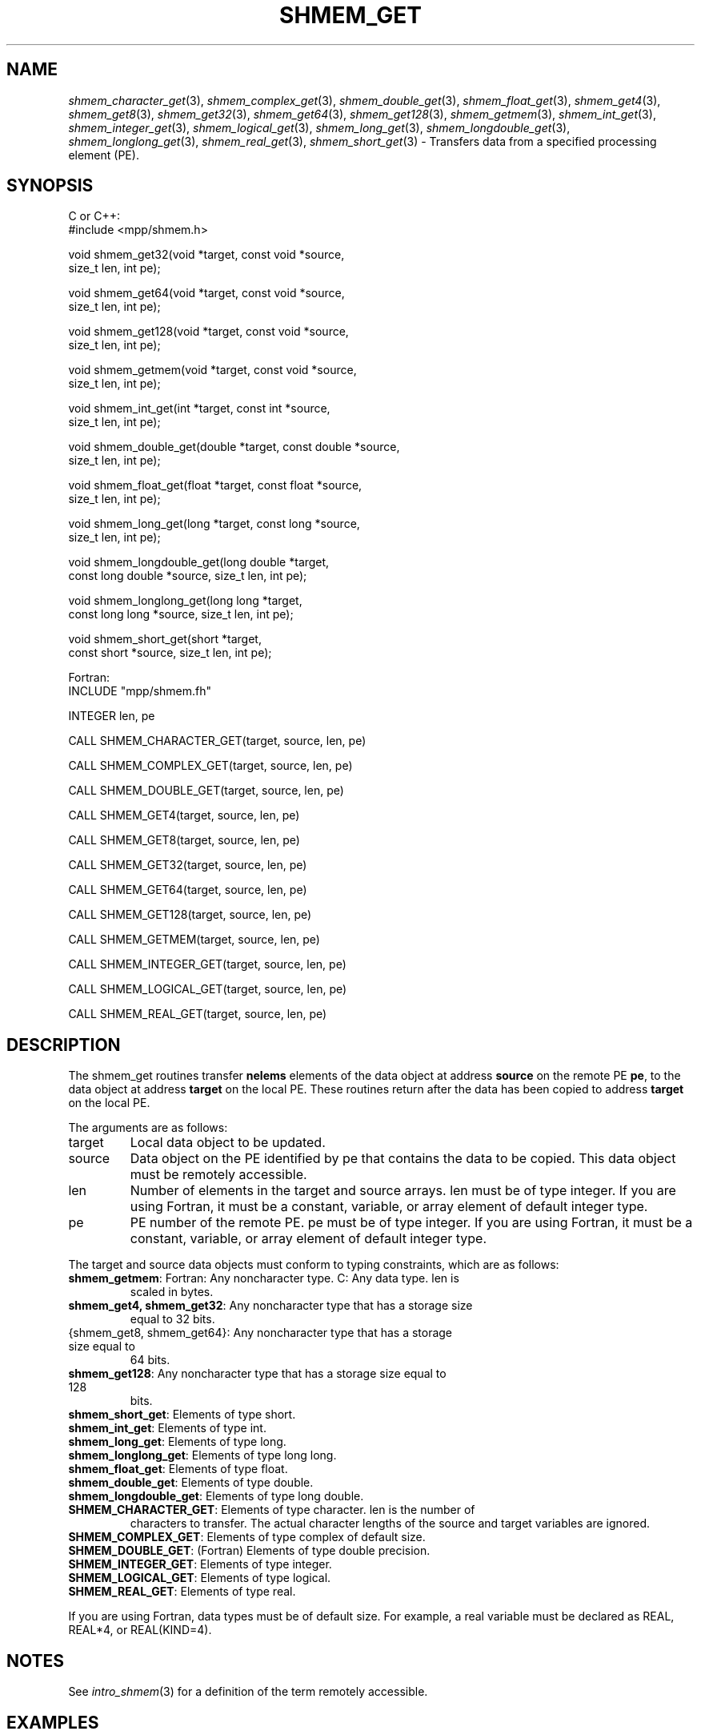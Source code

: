 .\" -*- nroff -*-
.\" Copyright (c) 2015      University of Houston.  All rights reserved.
.\" Copyright (c) 2015      Mellanox Technologies, Inc.
.\" $COPYRIGHT$
.de Vb
.ft CW
.nf
..
.de Ve
.ft R

.fi
..
.TH "SHMEM\\_GET" "3" "Sep 02, 2016" "2.0.1" "Open MPI"
.SH NAME

\fIshmem_character_get\fP(3),
\fIshmem_complex_get\fP(3),
\fIshmem_double_get\fP(3),
\fIshmem_float_get\fP(3),
\fIshmem_get4\fP(3),
\fIshmem_get8\fP(3),
\fIshmem_get32\fP(3),
\fIshmem_get64\fP(3),
\fIshmem_get128\fP(3),
\fIshmem_getmem\fP(3),
\fIshmem_int_get\fP(3),
\fIshmem_integer_get\fP(3),
\fIshmem_logical_get\fP(3),
\fIshmem_long_get\fP(3),
\fIshmem_longdouble_get\fP(3),
\fIshmem_longlong_get\fP(3),
\fIshmem_real_get\fP(3),
\fIshmem_short_get\fP(3)
\- Transfers data from a specified processing element (PE).
.SH SYNOPSIS

C or C++:
.Vb
#include <mpp/shmem.h>

void shmem_get32(void *target, const void *source,
  size_t len, int pe);

void shmem_get64(void *target, const void *source,
  size_t len, int pe);

void shmem_get128(void *target, const void *source,
  size_t len, int pe);

void shmem_getmem(void *target, const void *source,
  size_t len, int pe);

void shmem_int_get(int *target, const int *source,
  size_t len, int pe);

void shmem_double_get(double *target, const double *source,
  size_t len, int pe);

void shmem_float_get(float *target, const float *source,
  size_t len, int pe);

void shmem_long_get(long *target, const long *source,
  size_t len, int pe);

void shmem_longdouble_get(long double *target,
  const long double *source, size_t len, int pe);

void shmem_longlong_get(long long *target,
  const long long *source, size_t len, int pe);

void shmem_short_get(short *target,
  const short *source, size_t len, int pe);
.Ve
Fortran:
.Vb
INCLUDE "mpp/shmem.fh"

INTEGER len, pe

CALL SHMEM_CHARACTER_GET(target, source, len, pe)

CALL SHMEM_COMPLEX_GET(target, source, len, pe)

CALL SHMEM_DOUBLE_GET(target, source, len, pe)

CALL SHMEM_GET4(target, source, len, pe)

CALL SHMEM_GET8(target, source, len, pe)

CALL SHMEM_GET32(target, source, len, pe)

CALL SHMEM_GET64(target, source, len, pe)

CALL SHMEM_GET128(target, source, len, pe)

CALL SHMEM_GETMEM(target, source, len, pe)

CALL SHMEM_INTEGER_GET(target, source, len, pe)

CALL SHMEM_LOGICAL_GET(target, source, len, pe)

CALL SHMEM_REAL_GET(target, source, len, pe)
.Ve
.SH DESCRIPTION

The shmem_get routines transfer \fBnelems\fP
elements of the data object at address \fBsource\fP
on the remote PE \fBpe\fP,
to the data object at address \fBtarget\fP
on the local PE. These routines
return after the data has been copied to address \fBtarget\fP
on the local PE.
.PP
The arguments are as follows:
.TP
target
Local data object to be updated.
.TP
source
Data object on the PE identified by pe that contains the data to be copied. This
data object must be remotely accessible.
.TP
len
Number of elements in the target and source arrays. len must be of type integer. If
you are using Fortran, it must be a constant, variable, or array element of default
integer type.
.TP
pe
PE number of the remote PE. pe must be of type integer. If you are using Fortran, it
must be a constant, variable, or array element of default integer type.
.PP
The target and source data objects must conform to typing constraints, which are as follows:
.TP
\fBshmem_getmem\fP: Fortran: Any noncharacter type. C: Any data type. len is
scaled in bytes.
.TP
\fBshmem_get4, shmem_get32\fP: Any noncharacter type that has a storage size
equal to 32 bits.
.TP
{shmem_get8, shmem_get64}: Any noncharacter type that has a storage size equal to
64 bits.
.TP
\fBshmem_get128\fP: Any noncharacter type that has a storage size equal to 128
bits.
.TP
\fBshmem_short_get\fP: Elements of type short.
.TP
\fBshmem_int_get\fP: Elements of type int.
.TP
\fBshmem_long_get\fP: Elements of type long.
.TP
\fBshmem_longlong_get\fP: Elements of type long long.
.TP
\fBshmem_float_get\fP: Elements of type float.
.TP
\fBshmem_double_get\fP: Elements of type double.
.TP
\fBshmem_longdouble_get\fP: Elements of type long double.
.TP
\fBSHMEM_CHARACTER_GET\fP: Elements of type character. len is the number of
characters to transfer. The actual character lengths of the source and target variables are
ignored.
.TP
\fBSHMEM_COMPLEX_GET\fP: Elements of type complex of default size.
.TP
\fBSHMEM_DOUBLE_GET\fP: (Fortran) Elements of type double precision.
.TP
\fBSHMEM_INTEGER_GET\fP: Elements of type integer.
.TP
\fBSHMEM_LOGICAL_GET\fP: Elements of type logical.
.TP
\fBSHMEM_REAL_GET\fP: Elements of type real.
.PP
If you are using Fortran, data types must be of default size. For example, a real variable must
be declared as REAL, REAL*4, or REAL(KIND=4).
.SH NOTES

See \fIintro_shmem\fP(3)
for a definition of the term remotely accessible.
.SH EXAMPLES

Consider this simple example for Fortran.
.Vb
PROGRAM REDUCTION
  REAL VALUES, SUM
  COMMON /C/ VALUES
  REAL WORK

  CALL START_PES(0) ! ALLOW ANY NUMBER OF PES
  VALUES = MY_PE() ! INITIALIZE IT TO SOMETHING
  CALL SHMEM_BARRIER_ALL
  SUM = 0.0
  DO I = 0,NUM_PES()\-1
    CALL SHMEM_REAL_GET(WORK, VALUES, 1, I)
    SUM = SUM + WORK
  ENDDO
  PRINT *, 'PE ', MY_PE(), ' COMPUTED SUM=', SUM
  CALL SHMEM_BARRIER_ALL
END
.Ve
.SH SEE ALSO

\fIintro_shmem\fP(3),
\fIshmem_put\fP(3),
\fIshmem_iget\fP(3),
\fIshmem_quiet\fP(3)
